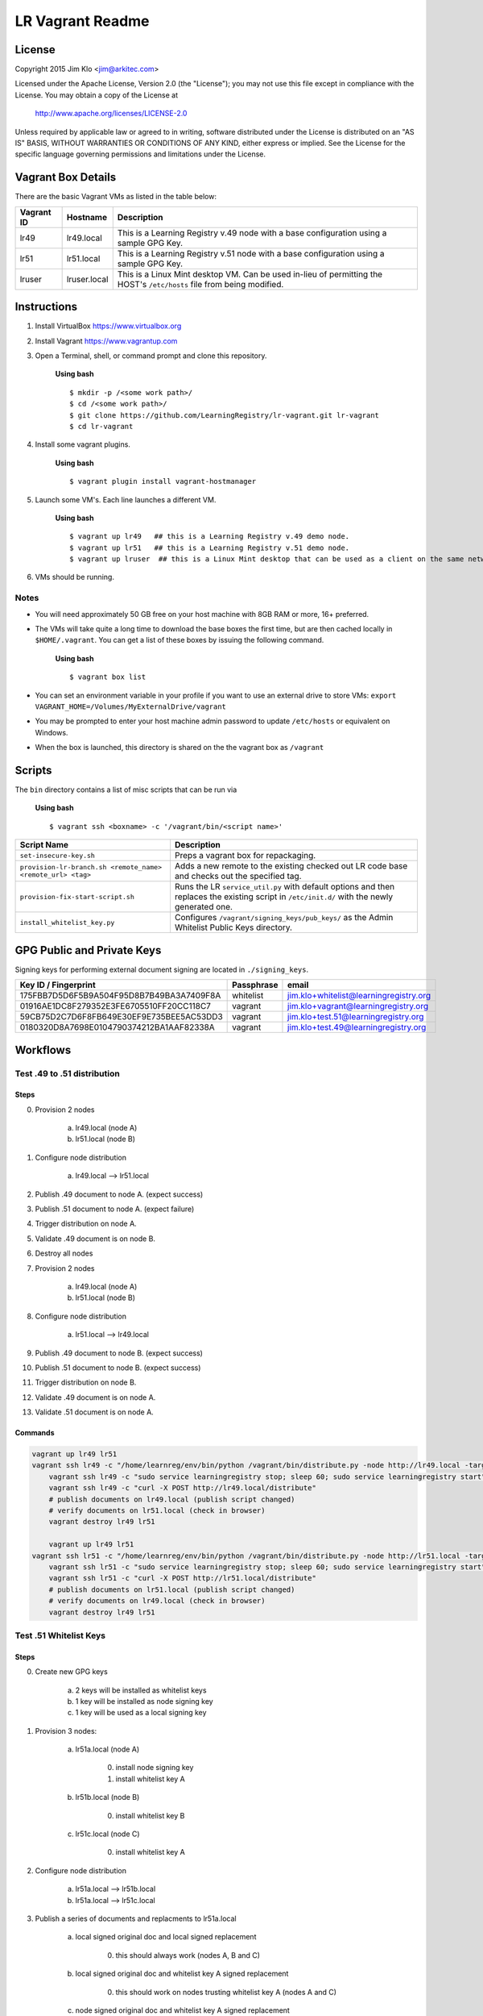 *****************
LR Vagrant Readme
*****************

License
=======

Copyright 2015 Jim Klo <jim@arkitec.com>

Licensed under the Apache License, Version 2.0 (the "License");
you may not use this file except in compliance with the License.
You may obtain a copy of the License at

    http://www.apache.org/licenses/LICENSE-2.0

Unless required by applicable law or agreed to in writing, software
distributed under the License is distributed on an "AS IS" BASIS,
WITHOUT WARRANTIES OR CONDITIONS OF ANY KIND, either express or implied.
See the License for the specific language governing permissions and
limitations under the License.


Vagrant Box Details
===================

There are the basic Vagrant VMs as listed in the table below:

+-------------+---------------+--------------------------------------------------+
| Vagrant ID  | Hostname      | Description                                      |
+=============+===============+==================================================+
| lr49        | lr49.local    | This is a Learning Registry v.49 node with a     |
|             |               | base configuration using a sample GPG Key.       |
+-------------+---------------+--------------------------------------------------+
| lr51        | lr51.local    | This is a Learning Registry v.51 node with a     |
|             |               | base configuration using a sample GPG Key.       |
+-------------+---------------+--------------------------------------------------+
| lruser      | lruser.local  | This is a Linux Mint desktop VM. Can be used     |
|             |               | in-lieu of permitting the HOST's ``/etc/hosts``  |
|             |               | file from being modified.                        |
+-------------+---------------+--------------------------------------------------+


Instructions
============

1. Install VirtualBox https://www.virtualbox.org
2. Install Vagrant https://www.vagrantup.com
3. Open a Terminal, shell, or command prompt and clone this repository.

	**Using bash**

	::

	    $ mkdir -p /<some work path>/
	    $ cd /<some work path>/
	    $ git clone https://github.com/LearningRegistry/lr-vagrant.git lr-vagrant
	    $ cd lr-vagrant

4. Install some vagrant plugins.

 	**Using bash**

 	::

    	$ vagrant plugin install vagrant-hostmanager

5. Launch some VM's. Each line launches a different VM.

	**Using bash**

	::

		$ vagrant up lr49   ## this is a Learning Registry v.49 demo node.
		$ vagrant up lr51   ## this is a Learning Registry v.51 demo node.
		$ vagrant up lruser  ## this is a Linux Mint desktop that can be used as a client on the same network as the other VMs

6. VMs should be running.


Notes
-----
* You will need approximately 50 GB free on your host machine with 8GB RAM or more, 16+ preferred.
* The VMs will take quite a long time to download the base boxes the first time, but are then cached locally in ``$HOME/.vagrant``. You can get a list of these boxes by issuing the following command.

	**Using bash**

	::

		$ vagrant box list

* You can set an environment variable in your profile if you want to use an external drive to store VMs: ``export VAGRANT_HOME=/Volumes/MyExternalDrive/vagrant``
* You may be prompted to enter your host machine admin password to update ``/etc/hosts`` or equivalent on Windows.
* When the box is launched, this directory is shared on the the vagrant box as ``/vagrant``


Scripts
=======

The ``bin`` directory contains a list of misc scripts that can be run via

	**Using bash**

	::

	    $ vagrant ssh <boxname> -c '/vagrant/bin/<script name>'

+-------------------------------------------------------------+----------------------------------------------------------------------------------------------+
| Script Name                                                 | Description                                                                                  |
+=============================================================+==============================================================================================+
| ``set-insecure-key.sh``                                     | Preps a vagrant box for repackaging.                                                         |
+-------------------------------------------------------------+----------------------------------------------------------------------------------------------+
| ``provision-lr-branch.sh <remote_name> <remote_url> <tag>`` | Adds a new remote to the existing checked out LR code base and                               |
|                                                             | checks out the specified tag.                                                                |
+-------------------------------------------------------------+----------------------------------------------------------------------------------------------+
| ``provision-fix-start-script.sh``                           | Runs the LR ``service_util.py`` with default options and then                                |
|                                                             | replaces the existing script in ``/etc/init.d/`` with the newly                              |
|                                                             | generated one.                                                                               |
+-------------------------------------------------------------+----------------------------------------------------------------------------------------------+
| ``install_whitelist_key.py``                                | Configures ``/vagrant/signing_keys/pub_keys/`` as the Admin Whitelist Public Keys directory. |
+-------------------------------------------------------------+----------------------------------------------------------------------------------------------+



GPG Public and Private Keys
===========================

Signing keys for performing external document signing are located in ``./signing_keys``.

+------------------------------------------+------------+----------------------------------------+
| Key ID / Fingerprint                     | Passphrase | email                                  |
+==========================================+============+========================================+
| 175FBB7D5D6F5B9A504F95D8B7B49BA3A7409F8A | whitelist  | jim.klo+whitelist@learningregistry.org |
+------------------------------------------+------------+----------------------------------------+
| 01916AE1DC8F279352E3FE6705510FF20CC118C7 | vagrant    | jim.klo+vagrant@learningregistry.org   |
+------------------------------------------+------------+----------------------------------------+
| 59CB75D2C7D6F8FB649E30EF9E735BEE5AC53DD3 | vagrant    | jim.klo+test.51@learningregistry.org   |
+------------------------------------------+------------+----------------------------------------+
| 0180320D8A7698E0104790374212BA1AAF82338A | vagrant    | jim.klo+test.49@learningregistry.org   |
+------------------------------------------+------------+----------------------------------------+

Workflows
=========

Test .49 to .51 distribution
----------------------------

Steps
^^^^^

0. Provision 2 nodes

     a) lr49.local (node A)
     b) lr51.local (node B)

1. Configure node distribution

	 a) lr49.local --> lr51.local

2. Publish .49 document to node A. (expect success)

3. Publish .51 document to node A. (expect failure)

4. Trigger distribution on node A.

5. Validate .49 document is on node B.

6. Destroy all nodes

7. Provision 2 nodes

     a) lr49.local (node A)
     b) lr51.local (node B)

8. Configure node distribution

	 a) lr51.local --> lr49.local

9. Publish .49 document to node B. (expect success)

10. Publish .51 document to node B. (expect success)

11. Trigger distribution on node B.

12. Validate .49 document is on node A.

13. Validate .51 document is on node A.


Commands
^^^^^^^^

.. code-block:: bash

    vagrant up lr49 lr51
    vagrant ssh lr49 -c "/home/learnreg/env/bin/python /vagrant/bin/distribute.py -node http://lr49.local -target http://lr51.local -contact jim.klo@learningregistry.org"
	vagrant ssh lr49 -c "sudo service learningregistry stop; sleep 60; sudo service learningregistry start"
	vagrant ssh lr49 -c "curl -X POST http://lr49.local/distribute"
	# publish documents on lr49.local (publish script changed)
	# verify documents on lr51.local (check in browser)
	vagrant destroy lr49 lr51

	vagrant up lr49 lr51
    vagrant ssh lr51 -c "/home/learnreg/env/bin/python /vagrant/bin/distribute.py -node http://lr51.local -target http://lr49.local -contact jim.klo@learningregistry.org"
	vagrant ssh lr51 -c "sudo service learningregistry stop; sleep 60; sudo service learningregistry start"
	vagrant ssh lr51 -c "curl -X POST http://lr51.local/distribute"
	# publish documents on lr51.local (publish script changed)
	# verify documents on lr49.local (check in browser)
	vagrant destroy lr49 lr51



Test .51 Whitelist Keys
-----------------------

Steps
^^^^^

0. Create new GPG keys

     a) 2 keys will be installed as whitelist keys
     b) 1 key will be installed as node signing key
     c) 1 key will be used as a local signing key

1. Provision 3 nodes:

     a) lr51a.local (node A)

          0. install node signing key
          1. install whitelist key A

     b) lr51b.local (node B)

          0. install whitelist key B

     c) lr51c.local (node C)

          0. install whitelist key A

2. Configure node distribution

	 a) lr51a.local --> lr51b.local
	 b) lr51a.local --> lr51c.local

3. Publish a series of documents and replacments to lr51a.local

	 a) local signed original doc and local signed replacement

	 	  0. this should always work (nodes A, B and C)

	 b) local signed original doc and whitelist key A signed replacement

		  0. this should work on nodes trusting whitelist key A (nodes A and C)

	 c) node signed original doc and whitelist key A signed replacement

	      0. this should work on nodes trusting whitelist key A (nodes A and C)

	 d) node signed original doc and whitelist key B signed replacement

	      0. this should work on nodes trusting whitelist key B (node B)

4. Trigger distribution on node A.

5. Verify each nodes' distribution content.


Commands
^^^^^^^^

.. code-block:: bash

    vagrant up lr51a lr51b lr51c; ./test/test_distribute_whitelist.sh; ./test/test_whitelist.sh; vagrant ssh lr51a -c "curl -X POST http://lr51a.local/distribute"